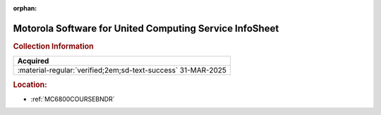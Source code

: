 :orphan:

.. _M-UCS:

Motorola Software for United Computing Service InfoSheet
========================================================

.. image:: ../../images/Software/Non-Resident/M6800_Support_Software_UCS.png
   :width: 400
   :align: center


.. rubric:: Collection Information

.. csv-table:: 
   :header: "Acquired"
   :widths: auto

   :material-regular:`verified;2em;sd-text-success` 31-MAR-2025

.. rubric:: Location:

- :ref:`MC6800COURSEBNDR`

